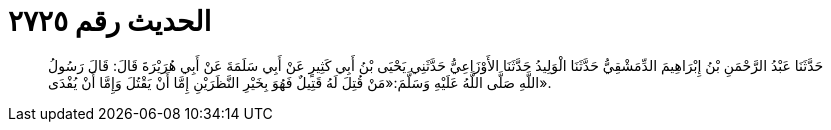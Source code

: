 
= الحديث رقم ٢٧٢٥

[quote.hadith]
حَدَّثَنَا عَبْدُ الرَّحْمَنِ بْنُ إِبْرَاهِيمَ الدِّمَشْقِيُّ حَدَّثَنَا الْوَلِيدُ حَدَّثَنَا الأَوْزَاعِيُّ حَدَّثَنِي يَحْيَى بْنُ أَبِي كَثِيرٍ عَنْ أَبِي سَلَمَةَ عَنْ أَبِي هُرَيْرَةَ قَالَ: قَالَ رَسُولُ اللَّهِ صَلَّى اللَّهُ عَلَيْهِ وَسَلَّمَ:«مَنْ قُتِلَ لَهُ قَتِيلٌ فَهُوَ بِخَيْرِ النَّظَرَيْنِ إِمَّا أَنْ يَقْتُلَ وَإِمَّا أَنْ يُفْدَى».